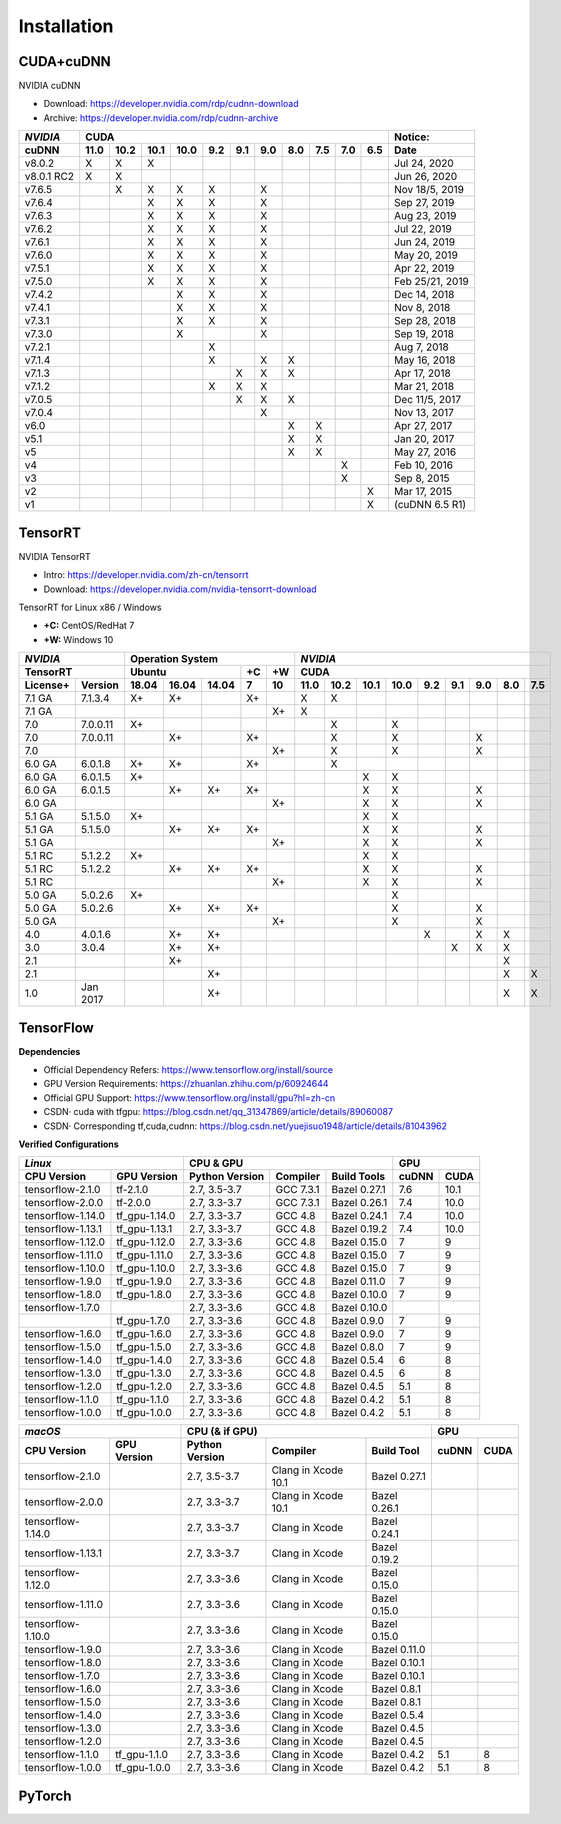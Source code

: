 ==============
Installation
==============


------------------------
CUDA+cuDNN
------------------------

NVIDIA cuDNN  

- Download: https://developer.nvidia.com/rdp/cudnn-download 
- Archive: https://developer.nvidia.com/rdp/cudnn-archive 

=========== ==== ==== ==== ==== === === === === === === === ================
*NVIDIA*                    CUDA                             Notice: 
----------- ----------------------------------------------- ----------------
 cuDNN      11.0 10.2 10.1 10.0 9.2 9.1 9.0 8.0 7.5 7.0 6.5  Date
=========== ==== ==== ==== ==== === === === === === === === ================
 v8.0.2       X    X    X                                      Jul 24, 2020 
 v8.0.1 RC2   X    X                                           Jun 26, 2020 
 v7.6.5            X    X    X   X       X                   Nov 18/5, 2019 
 v7.6.4                 X    X   X       X                     Sep 27, 2019 
 v7.6.3                 X    X   X       X                     Aug 23, 2019 
 v7.6.2                 X    X   X       X                     Jul 22, 2019 
 v7.6.1                 X    X   X       X                     Jun 24, 2019 
 v7.6.0                 X    X   X       X                     May 20, 2019 
 v7.5.1                 X    X   X       X                     Apr 22, 2019 
 v7.5.0                 X    X   X       X                  Feb 25/21, 2019 
 v7.4.2                      X   X       X                     Dec 14, 2018 
 v7.4.1                      X   X       X                      Nov 8, 2018 
 v7.3.1                      X   X       X                     Sep 28, 2018 
 v7.3.0                      X           X                     Sep 19, 2018 
 v7.2.1                          X                              Aug 7, 2018 
 v7.1.4                          X       X   X                 May 16, 2018 
 v7.1.3                              X   X   X                 Apr 17, 2018 
 v7.1.2                          X   X   X                     Mar 21, 2018 
 v7.0.5                              X   X   X               Dec 11/5, 2017 
 v7.0.4                                  X                     Nov 13, 2017 
 v6.0                                        X   X             Apr 27, 2017 
 v5.1                                        X   X             Jan 20, 2017 
 v5                                          X   X             May 27, 2016 
 v4                                                  X         Feb 10, 2016 
 v3                                                  X          Sep 8, 2015 
 v2                                                      X     Mar 17, 2015 
 v1                                                      X   (cuDNN 6.5 R1) 
=========== ==== ==== ==== ==== === === === === === === === ================


------------------
TensorRT
------------------

NVIDIA TensorRT 

- Intro: https://developer.nvidia.com/zh-cn/tensorrt
- Download: https://developer.nvidia.com/nvidia-tensorrt-download


TensorRT for Linux x86 / Windows

- **+C:** CentOS/RedHat 7
- **+W:** Windows 10

======== ======== ===== ===== ===== == == ==== ==== ==== ==== === === === === ===
*NVIDIA*          Operation System         *NVIDIA*
----------------- ----------------------- ---------------------------------------
TensorRT          Ubuntu            +C +W  CUDA
----------------- ----------------- -- -- ---------------------------------------
License+ Version  18.04 16.04 14.04 7  10 11.0 10.2 10.1 10.0 9.2 9.1 9.0 8.0 7.5
======== ======== ===== ===== ===== == == ==== ==== ==== ==== === === === === ===
7.1 GA   7.1.3.4   X+    X+         X+      X    X 
7.1 GA   \                             X+   X 
7.0      7.0.0.11  X+                            X         X 
7.0      7.0.0.11        X+         X+           X         X           X 
7.0      \                             X+        X         X           X 
6.0 GA   6.0.1.8   X+    X+         X+           X 
6.0 GA   6.0.1.5   X+                                 X    X 
6.0 GA   6.0.1.5         X+    X+   X+                X    X           X 
6.0 GA   \                             X+             X    X           X 
5.1 GA   5.1.5.0   X+                                 X    X 
5.1 GA   5.1.5.0         X+    X+   X+                X    X           X 
5.1 GA   \                             X+             X    X           X 
5.1 RC   5.1.2.2   X+                                 X    X 
5.1 RC   5.1.2.2         X+    X+   X+                X    X           X 
5.1 RC   \                             X+             X    X           X 
5.0 GA   5.0.2.6   X+                                      X 
5.0 GA   5.0.2.6         X+    X+   X+                     X           X 
5.0 GA   \                             X+                  X           X 
4.0      4.0.1.6         X+    X+                              X       X   X 
3.0      3.0.4           X+    X+                                  X   X   X 
2.1      \               X+                                                X 
2.1      \                     X+                                          X   X 
1.0      Jan 2017              X+                                          X   X 
======== ======== ===== ===== ===== == == ==== ==== ==== ==== === === === === ===


-------------------------
TensorFlow
-------------------------

**Dependencies**

- Official Dependency Refers: https://www.tensorflow.org/install/source
- GPU Version Requirements: https://zhuanlan.zhihu.com/p/60924644
- Official GPU Support: https://www.tensorflow.org/install/gpu?hl=zh-cn
- CSDN· cuda with tfgpu: https://blog.csdn.net/qq_31347869/article/details/89060087
- CSDN· Corresponding tf,cuda,cudnn: https://blog.csdn.net/yuejisuo1948/article/details/81043962

**Verified Configurations**

================== =============== ============== =========== ============== ====== ======
  *Linux*                           CPU \& GPU                                   GPU 
---------------------------------- ----------------------------------------- -------------
 CPU Version         GPU Version   Python Version   Compiler    Build Tools   cuDNN  CUDA
================== =============== ============== =========== ============== ====== ======
tensorflow-2.1.0   tf-2.1.0         2.7, 3.5-3.7   GCC 7.3.1   Bazel 0.27.1   7.6    10.1 
tensorflow-2.0.0   tf-2.0.0         2.7, 3.3-3.7   GCC 7.3.1   Bazel 0.26.1   7.4    10.0 
tensorflow-1.14.0  tf\_gpu-1.14.0   2.7, 3.3-3.7   GCC 4.8     Bazel 0.24.1   7.4    10.0 
tensorflow-1.13.1  tf\_gpu-1.13.1   2.7, 3.3-3.7   GCC 4.8     Bazel 0.19.2   7.4    10.0 
tensorflow-1.12.0  tf\_gpu-1.12.0   2.7, 3.3-3.6   GCC 4.8     Bazel 0.15.0   7      9 
tensorflow-1.11.0  tf\_gpu-1.11.0   2.7, 3.3-3.6   GCC 4.8     Bazel 0.15.0   7      9 
tensorflow-1.10.0  tf\_gpu-1.10.0   2.7, 3.3-3.6   GCC 4.8     Bazel 0.15.0   7      9 
tensorflow-1.9.0   tf\_gpu-1.9.0    2.7, 3.3-3.6   GCC 4.8     Bazel 0.11.0   7      9 
tensorflow-1.8.0   tf\_gpu-1.8.0    2.7, 3.3-3.6   GCC 4.8     Bazel 0.10.0   7      9 
tensorflow-1.7.0   \                2.7, 3.3-3.6   GCC 4.8     Bazel 0.10.0   
\                  tf\_gpu-1.7.0    2.7, 3.3-3.6   GCC 4.8     Bazel 0.9.0    7      9 
tensorflow-1.6.0   tf\_gpu-1.6.0    2.7, 3.3-3.6   GCC 4.8     Bazel 0.9.0    7      9 
tensorflow-1.5.0   tf\_gpu-1.5.0    2.7, 3.3-3.6   GCC 4.8     Bazel 0.8.0    7      9 
tensorflow-1.4.0   tf\_gpu-1.4.0    2.7, 3.3-3.6   GCC 4.8     Bazel 0.5.4    6      8 
tensorflow-1.3.0   tf\_gpu-1.3.0    2.7, 3.3-3.6   GCC 4.8     Bazel 0.4.5    6      8 
tensorflow-1.2.0   tf\_gpu-1.2.0    2.7, 3.3-3.6   GCC 4.8     Bazel 0.4.5    5.1    8 
tensorflow-1.1.0   tf\_gpu-1.1.0    2.7, 3.3-3.6   GCC 4.8     Bazel 0.4.2    5.1    8 
tensorflow-1.0.0   tf\_gpu-1.0.0    2.7, 3.3-3.6   GCC 4.8     Bazel 0.4.2    5.1    8 
================== =============== ============== =========== ============== ====== ======

================= ============= ============== =================== ============= ===== ====
 *macOS*                          CPU (& if GPU)                                   GPU
------------------------------- ------------------------------------------------ ----------
 CPU Version       GPU Version  Python Version  Compiler            Build Tool   cuDNN CUDA
================= ============= ============== =================== ============= ===== ====
tensorflow-2.1.0  \              2.7, 3.5-3.7  Clang in Xcode 10.1  Bazel 0.27.1 
tensorflow-2.0.0  \              2.7, 3.3-3.7  Clang in Xcode 10.1  Bazel 0.26.1 
tensorflow-1.14.0 \              2.7, 3.3-3.7   Clang in Xcode      Bazel 0.24.1 
tensorflow-1.13.1 \              2.7, 3.3-3.7   Clang in Xcode      Bazel 0.19.2 
tensorflow-1.12.0 \              2.7, 3.3-3.6   Clang in Xcode      Bazel 0.15.0 
tensorflow-1.11.0 \              2.7, 3.3-3.6   Clang in Xcode      Bazel 0.15.0 
tensorflow-1.10.0 \              2.7, 3.3-3.6   Clang in Xcode      Bazel 0.15.0 
tensorflow-1.9.0  \              2.7, 3.3-3.6   Clang in Xcode      Bazel 0.11.0 
tensorflow-1.8.0  \              2.7, 3.3-3.6   Clang in Xcode      Bazel 0.10.1 
tensorflow-1.7.0  \              2.7, 3.3-3.6   Clang in Xcode      Bazel 0.10.1 
tensorflow-1.6.0  \              2.7, 3.3-3.6   Clang in Xcode      Bazel 0.8.1  
tensorflow-1.5.0  \              2.7, 3.3-3.6   Clang in Xcode      Bazel 0.8.1  
tensorflow-1.4.0  \              2.7, 3.3-3.6   Clang in Xcode      Bazel 0.5.4  
tensorflow-1.3.0  \              2.7, 3.3-3.6   Clang in Xcode      Bazel 0.4.5  
tensorflow-1.2.0  \              2.7, 3.3-3.6   Clang in Xcode      Bazel 0.4.5  
tensorflow-1.1.0  tf_gpu-1.1.0   2.7, 3.3-3.6   Clang in Xcode      Bazel 0.4.2   5.1   8 
tensorflow-1.0.0  tf_gpu-1.0.0   2.7, 3.3-3.6   Clang in Xcode      Bazel 0.4.2   5.1   8 
================= ============= ============== =================== ============= ===== ====




-------------------------
PyTorch
-------------------------





